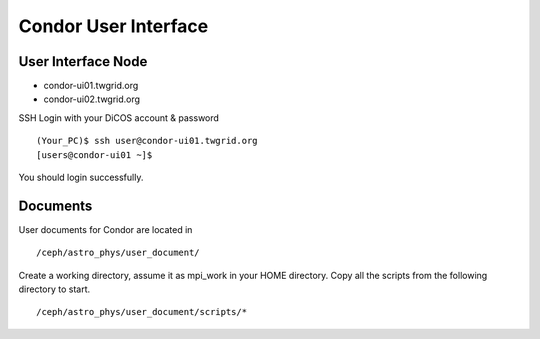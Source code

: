 Condor User Interface
==========================

====================
User Interface Node
====================

* condor-ui01.twgrid.org
* condor-ui02.twgrid.org

SSH Login with your DiCOS account & password

::

    (Your_PC)$ ssh user@condor-ui01.twgrid.org
    [users@condor-ui01 ~]$

You should login successfully.

===========
Documents
===========

User documents for Condor are located in

::

    /ceph/astro_phys/user_document/

Create a working directory, assume it as mpi_work in your HOME directory. Copy all the scripts from the following directory to start.

::

    /ceph/astro_phys/user_document/scripts/*




